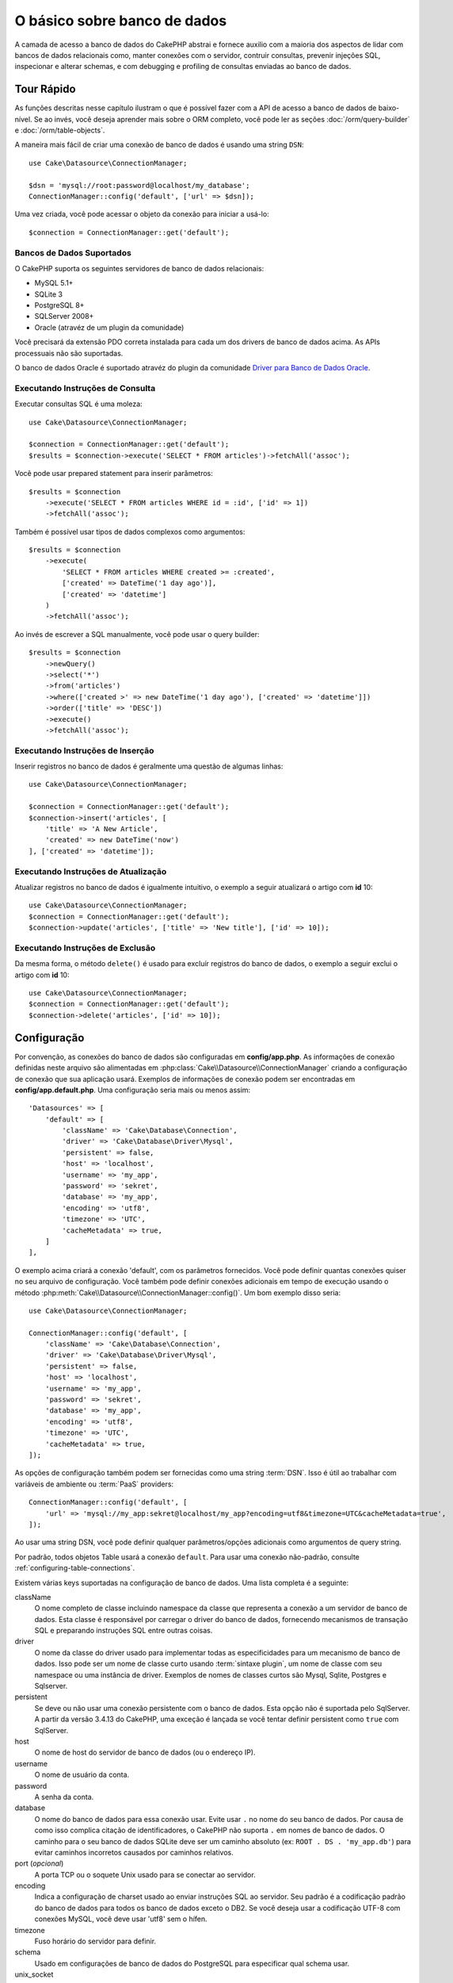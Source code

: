 O básico sobre banco de dados
#############################

A camada de acesso a banco de dados do CakePHP abstrai e fornece auxilio com
a maioria dos aspectos de lidar com bancos de dados relacionais como, manter
conexões com o servidor, contruir consultas, prevenir injeções SQL, inspecionar
e alterar schemas, e com debugging e profiling de consultas enviadas ao banco
de dados.

Tour Rápido
===========

As funções descritas nesse capítulo ilustram o que é possível fazer com a API
de acesso a banco de dados de baixo-nível. Se ao invés, você deseja aprender
mais sobre o ORM completo, você pode ler as seções :doc:`/orm/query-builder` e
:doc:`/orm/table-objects`.

A maneira mais fácil de criar uma conexão de banco de dados é usando uma string 
``DSN``::

    use Cake\Datasource\ConnectionManager;

    $dsn = 'mysql://root:password@localhost/my_database';
    ConnectionManager::config('default', ['url' => $dsn]);

Uma vez criada, você pode acessar o objeto da conexão para iniciar a usá-lo::

    $connection = ConnectionManager::get('default');

Bancos de Dados Suportados
--------------------------

O CakePHP suporta os seguintes servidores de banco de dados relacionais:

* MySQL 5.1+
* SQLite 3
* PostgreSQL 8+
* SQLServer 2008+
* Oracle (atravéz de um plugin da comunidade)

Você precisará da extensão PDO correta instalada para cada um dos drivers de
banco de dados acima. As APIs processuais não são suportadas.

O banco de dados Oracle é suportado atravéz do plugin da comunidade
`Driver para Banco de Dados Oracle <https://github.com/CakeDC/cakephp-oracle-driver>`_.

.. _running-select-statements:

Executando Instruções de Consulta
---------------------------------

Executar consultas SQL é uma moleza::

    use Cake\Datasource\ConnectionManager;

    $connection = ConnectionManager::get('default');
    $results = $connection->execute('SELECT * FROM articles')->fetchAll('assoc');

Você pode usar prepared statement para inserir parâmetros::

    $results = $connection
        ->execute('SELECT * FROM articles WHERE id = :id', ['id' => 1])
        ->fetchAll('assoc');

Também é possível usar tipos de dados complexos como argumentos::

    $results = $connection
        ->execute(
            'SELECT * FROM articles WHERE created >= :created',
            ['created' => DateTime('1 day ago')],
            ['created' => 'datetime']
        )
        ->fetchAll('assoc');

Ao invés de escrever a SQL manualmente, você pode usar o query builder::

    $results = $connection
        ->newQuery()
        ->select('*')
        ->from('articles')
        ->where(['created >' => new DateTime('1 day ago'), ['created' => 'datetime']])
        ->order(['title' => 'DESC'])
        ->execute()
        ->fetchAll('assoc');

Executando Instruções de Inserção
---------------------------------

Inserir registros no banco de dados é geralmente uma questão de algumas linhas::

    use Cake\Datasource\ConnectionManager;

    $connection = ConnectionManager::get('default');
    $connection->insert('articles', [
        'title' => 'A New Article',
        'created' => new DateTime('now')
    ], ['created' => 'datetime']);

Executando Instruções de Atualização
------------------------------------

Atualizar registros no banco de dados é igualmente intuitivo, o exemplo a seguir
atualizará o artigo com **id** 10::

    use Cake\Datasource\ConnectionManager;
    $connection = ConnectionManager::get('default');
    $connection->update('articles', ['title' => 'New title'], ['id' => 10]);

Executando Instruções de Exclusão
---------------------------------

Da mesma forma, o método ``delete()`` é usado para excluír registros do banco de
dados, o exemplo a seguir exclui o artigo com **id** 10::

    use Cake\Datasource\ConnectionManager;
    $connection = ConnectionManager::get('default');
    $connection->delete('articles', ['id' => 10]);

.. _database-configuration:

Configuração
============

Por convenção, as conexões do banco de dados são configuradas em **config/app.php**. As
informações  de conexão definidas neste arquivo são alimentadas em
:php:class:`Cake\\Datasource\\ConnectionManager` criando a configuração de conexão que
sua aplicação usará. Exemplos de informações de conexão podem ser encontradas em
**config/app.default.php**. Uma configuração seria mais ou menos assim::

    'Datasources' => [
        'default' => [
            'className' => 'Cake\Database\Connection',
            'driver' => 'Cake\Database\Driver\Mysql',
            'persistent' => false,
            'host' => 'localhost',
            'username' => 'my_app',
            'password' => 'sekret',
            'database' => 'my_app',
            'encoding' => 'utf8',
            'timezone' => 'UTC',
            'cacheMetadata' => true,
        ]
    ],

O exemplo acima criará a conexão 'default', com os parâmetros fornecidos. Você pode
definir quantas conexões quiser no seu arquivo de configuração. Você também pode
definir conexões adicionais em tempo de execução usando o método
:php:meth:`Cake\\Datasource\\ConnectionManager::config()`. Um bom exemplo disso seria::

    use Cake\Datasource\ConnectionManager;

    ConnectionManager::config('default', [
        'className' => 'Cake\Database\Connection',
        'driver' => 'Cake\Database\Driver\Mysql',
        'persistent' => false,
        'host' => 'localhost',
        'username' => 'my_app',
        'password' => 'sekret',
        'database' => 'my_app',
        'encoding' => 'utf8',
        'timezone' => 'UTC',
        'cacheMetadata' => true,
    ]);



As opções de configuração também podem ser fornecidas como uma string :term:`DSN`.
Isso é útil ao trabalhar com variáveis de ambiente ou :term:`PaaS` providers::

    ConnectionManager::config('default', [
        'url' => 'mysql://my_app:sekret@localhost/my_app?encoding=utf8&timezone=UTC&cacheMetadata=true',
    ]);

Ao usar uma string DSN, você pode definir qualquer parâmetros/opções adicionais como
argumentos de query string.

Por padrão, todos objetos Table usará a conexão ``default``. Para usar
uma conexão não-padrão, consulte :ref:`configuring-table-connections`.

Existem várias keys suportadas na configuração de banco de dados. Uma lista
completa é a seguinte:

className
    O nome completo de classe incluindo namespace da classe que representa a
    conexão a um servidor de banco de dados. Esta classe é responsável por 
    carregar o driver do banco de dados, fornecendo mecanismos de transação SQL
    e preparando instruções SQL entre outras coisas.
driver
    O nome da classe do driver usado para implementar todas as especificidades
    para um mecanismo de banco de dados. Isso pode ser um nome de classe curto
    usando :term:`sintaxe plugin`, um nome de classe com seu namespace ou uma
    instância de driver. 
    Exemplos de nomes de classes curtos são Mysql, Sqlite, Postgres e Sqlserver.   
persistent
    Se deve ou não usar uma conexão persistente com o banco de dados. Esta opção não
    é suportada pelo SqlServer. A partir da versão 3.4.13 do CakePHP, uma exceção é
    lançada se você tentar definir persistent como ``true`` com SqlServer.
host
    O nome de host do servidor de banco de dados (ou o endereço IP).
username
    O nome de usuário da conta.
password
    A senha da conta.
database
    O nome do banco de dados para essa conexão usar. Evite usar ``.`` no nome
    do seu banco de dados. Por causa de como isso complica citação de 
    identificadores, o CakePHP não suporta ``.``  em nomes de banco de dados.
    O caminho para o seu banco de dados SQLite deve ser um caminho absoluto
    (ex: ``ROOT . DS . 'my_app.db'``) para evitar caminhos incorretos
    causados por caminhos relativos.
port (*opcional*)
    A porta TCP ou o soquete Unix usado para se conectar ao servidor.
encoding
    Indica a configuração de charset usado ao enviar instruções SQL ao servidor.
    Seu padrão é a codificação padrão do banco de dados para todos os banco de
    dados exceto o DB2. Se você deseja usar a codificação UTF-8 com conexões 
    MySQL, você deve usar 'utf8' sem o hífen.
timezone
    Fuso horário do servidor para definir.
schema
    Usado em configurações de banco de dados do PostgreSQL para especificar qual schema usar.
unix_socket
    Usado por drivers que o suportam para se conectar via arquivos de soquete Unix.
    Se você estiver usando o PostgreSQL e quiser usar os soquetes Unix, deixe a chave
    do host em branco.
ssl_key
    O caminho para o arquivo de chave SSL. (Somente suportado pelo MySQL).
ssl_cert
    O caminho para o arquivo de certificado SSL. (Somente suportado pelo MySQL).
ssl_ca
    O caminho do arquivo de autoridade de certificação SSL. (Somente suportado pelo MySQL).
init
    Uma lista de queries que devem ser enviadas para o servidor de banco de dados 
    como quando a conexão é criada.
log
    Defina para ``true`` para habilitar o log de query. Quando habilitado, queries
    serão registradas(logged) em um nível ``debug`` com o escopo `` queriesLog``.
quoteIdentifiers
    Defina para ``true`` se você estiver usando palavras reservadas os caracteres
    especiais nos nomes de suas tabelas ou colunas. Habilitando essa configuração,
    resultará em consultas criadas usando o :doc:`/orm/query-builder` com identificadores
    citados (quoted) ao criar SQL. Deve ser notado, que isso diminui o desempenho
    porque cada consulta precisa ser percorrida e manipulada antes de ser executada.
flags
    Um array associativo de constantes PDO que devem ser passada para a instância PDO
    subjacente. Consulte a documentação do PDO sobre as flags suportadas pelo driver
    que você está usando.
cacheMetadata
    Tanto um boolean ``true``, ou uma string contendo a configuração de cache para
    armazenar metadados. Desativar o cache de metadados não é a aconselhado e pode
    resultar em desempenho muito fraco. Consulte a seção :ref:`database-metadata-cache`
    para obter mais informações.

Neste ponto, pode desejar dar uma olhada no :doc:`/intro/conventions`.
A correta nomenclatura para suas tables (e a adição de algumas colunas) podem
garantir algumas funcionalidades gratuitas e ajudá-lo a evitar configuração.
Por exemplo, se você nomear sua tabela de banco de dados big\_boxes, sua
tabela BigBoxesTable e o seu controller BigBoxesController, tudo funcionará
em conjunto automaticamente. Por convenção, use sublinhados, minúsculas e 
plurais para os nomes de tabelas de banco de dados - por exemplo: bakers,
pastry\_stores, and savory\_cakes.

.. php:namespace:: Cake\Datasource

Gerenciando Conexões
====================

.. php:class:: ConnectionManager

A classe `ConnectionManager`` atua como um registro para acessar conexões de
banco de dados que seu aplicativo tem. Ele fornece um lugar onde outros objetos
podem obter referências às conexões existentes.

Acessando Conexões
------------------

.. php:staticmethod:: get($name)

Uma vez configurada, as conexões podem ser obtidas usando 
:php:meth:`Cake\\Datasource\\ConnectionManager::get()`. Este método irá construir
e carregar uma conexão se não tiver sido construído antes ou retornar a conexão
conhecida existente::

    use Cake\Datasource\ConnectionManager;

    $conn = ConnectionManager::get('default');

Ao tentar carregar conexões que não existem será lançado uma exceção.

Criando Conexões em Tempo de Execução
-------------------------------------

Usando ``config()`` e ``get()`` você pode criar novas conexões que não estão
definadas em seus arquivos de configuração em tempo de execução::

    ConnectionManager::config('my_connection', $config);
    $conn = ConnectionManager::get('my_connection');

Consulte a seção :ref:`database-configuration` para mais informações sobre os
dados de configuração usados ao criar conexões.

.. _database-data-types:

.. php:namespace:: Cake\Database

Tipos de Dados
==============

.. php:class:: Type

Como nem todos os fornecedores de banco de dados incluem o mesmo conjunto de tipos
de dados, ou os mesmos nomes para tipos de dados semelhantes, o CakePHP fornece um
conjunto de tipos de dados abstraídos para uso com a camada do banco de dados. Os
tipos suportados pelo CakePHP são:

string
    Geralmente usado para colunas dos tipos CHAR ou VARCHAR. Ao usar a opção ``fixed``
    forçará uma coluna CHAR. No SQL Server, os tipos NCHAR e NVARCHAR são usados.    
text
    Mapeia para tipos de TEXT.
uuid
    Mapeia para o tipo UUID se um banco de dados fornecer um, caso contrário, isso
    gerará um campo CHAR(36).
integer
    Mapeia para o tipo INTEGER fornecido pelo banco de dados. O BIT ainda não é
    suportado neste momento.
biginteger
    Mapeia para o tipo BIGINT fornecido pelo banco de dados.
float
    Mapeia para DOUBLE ou FLOAT, dependendo do banco de dados. A opção  ``precision``
    pode ser usada para definir a precisão utilizada.
decimal
    Mapeia para o tipo DECIMAL. Suporta as opções ``length`` e ``precision``.
boolean
    Mapeia para BOOLEAN, exceto no MySQL, onde TINYINT(1) é usado para representar
    booleans. BIT(1) ainda não é suportado neste momento.
binary
    Mapeia para os tipos BLOB ou BYTEA fornecido pelo banco de dados.
date
    Mapeia para o tipo de coluna DATE de fuso horario nativo. O valor de retorno
    desse tipo de coluna é :php:class:`Cake\\I18n\\Date` que estende a classe
    nativa ``DateTime``.
datetime
    Mapeia para o tipo de coluna DATETIME de fuso horario nativo. No PostgreSQL
    e no SQL Server, isso se transforma em um tipo TIMESTAMP. O valor de retorno
    padrão desse tipo de coluna é :php:class:`Cake\\I18n\\Date` que estende a classe
    nativa ``DateTime`` e `Chronos <https://github.com/cakephp/chronos>`_.
timestamp
    Mapeia para o tipo TIMESTAMP.
time
    Mapeia para um tipo TIME em todos bancos de dados.
json
    Mapeia para um tipo JSON se disponível, caso contrário mapeia para TEXT. 
    O tipo 'json' foi adicionado na versão 3.3.0

Esses tipos são usados tanto nos recursos de schema reflection que o CakePHP fornece,
quanto nos recursos de geração de schema que o CakePHP utiliza ao usar fixtures de testes.

Cada tipo também pode fornecer funções de tradução entre representações de PHP e SQL. 
Esses métodos são invocados com base nos type hints fornecidos ao fazer consultas. 
Por exemplo, uma coluna marcada como 'datetime' automaticamente converterá os parâmetros
de entrada das instâncias ``DateTime`` em timestamp ou string de data formatada. Da mesma
forma, as colunas 'binary' aceitarão manipuladores de arquivos e gerarão manipuladores de
arquivos ao ler dados.

.. _adding-custom-database-types:

Adicionando Tipos Personalizados
--------------------------------

.. php:staticmethod:: map($name, $class)

Se você precisa usar tipos específicos do fornecedor que não estão incorporados no CakePHP,
você pode adicionar novos tipos adicionais ao sistema de tipos do CakePHP. As classes de tipos
devem implementar os seguintes métodos:

* ``toPHP``: Converte valor vindo do banco de dados em um tipo equivalente do PHP.
* ``toDatabase``: Converte valor vindo do PHP em um tipo aceitável por um banco de dados.
* ``toStatement``: Converte valor para seu equivalente Statement.
* ``marshal``: Converte dados simples em objetos PHP.

Uma maneira fácil de atender a interface básica é estender
:php:class:`Cake\\Database\\Type`. Por exemplo, se quiséssemos adicionar um tipo JSON, 
poderíamos fazer a seguinte classe de tipo::

    // in src/Database/Type/JsonType.php

    namespace App\Database\Type;

    use Cake\Database\Driver;
    use Cake\Database\Type;
    use PDO;

    class JsonType extends Type
    {

        public function toPHP($value, Driver $driver)
        {
            if ($value === null) {
                return null;
            }
            return json_decode($value, true);
        }

        public function marshal($value)
        {
            if (is_array($value) || $value === null) {
                return $value;
            }
            return json_decode($value, true);
        }

        public function toDatabase($value, Driver $driver)
        {
            return json_encode($value);
        }

        public function toStatement($value, Driver $driver)
        {
            if ($value === null) {
                return PDO::PARAM_NULL;
            }
            return PDO::PARAM_STR;
        }

    }

Por padrão, o método ``toStatement()`` tratará os valores como strings que
funcionarão para o nosso novo tipo. Uma vez que criamos nosso novo tipo, nós
precisamos adicioná-lo ao mapeamento de tipo. Durante o bootstrap do nosso
aplicativo, devemos fazer o seguinte::

    use Cake\Database\Type;

    Type::map('json', 'App\Database\Type\JsonType');

.. versionadded:: 3.3.0

    A classe JsonType descrita neste exemplo foi adicionada ao core.

Nós podemos então sobrecarregar os dados de schema refletido para usar nosso novo tipo, e
a camada de banco de dados do CakePHP converterá automaticamente nossos dados JSON ao
criar consultas. Você pode usar os tipos personalizados que você criou mapeando os tipos
no seu método :ref:`_initializeSchema() <saving-complex-types>` da Tabela::

    use Cake\Database\Schema\TableSchema;

    class WidgetsTable extends Table
    {

        protected function _initializeSchema(TableSchema $schema)
        {
            $schema->columnType('widget_prefs', 'json');
            return $schema;
        }

    }

.. _mapping-custom-datatypes-to-sql-expressions:

Mapeando Tipos de Dados Personalizados para Expressões SQL
----------------------------------------------------------

.. versionadded:: 3.3.0
   O suporte de mapeamento de tipos de dados personalizados para expressões SQL
   foi adicionado na versão 3.3.0.

O exemplo anterior mapeia um tipo de dados personalizado para um tipo de coluna
'json' que é facilmente representado como uma string em uma instrução SQL. Os
tipos complexos de dados SQL não podem ser representados como strings/integers
em consultas SQL. Ao trabalhar com esses tipos de dados, sua classe Type precisa
implementar a interface ``Cake\Database\Type\ExpressionTypeInterface``. Essa
interface permite que seu tipo personalizado represente um valor como uma
expressão SQL. Como exemplo, nós vamos construir uma simples classe Type para
manipular dados do tipo ``POINT`` do MySQL. Primeiramente, vamos definir um
objeto 'value' que podemos usar para representar dados ``POINT`` no PHP::

    // in src/Database/Point.php
    namespace App\Database;

    // Our value object is immutable.
    class Point
    {
        protected $_lat;
        protected $_long;

        // Factory method.
        public static function parse($value)
        {
            // Parse the data from MySQL.
            return new static($value[0], $value[1]);
        }

        public function __construct($lat, $long)
        {
            $this->_lat = $lat;
            $this->_long = $long;
        }

        public function lat()
        {
            return $this->_lat;
        }

        public function long()
        {
            return $this->_long;
        }
    }

Com o nosso objeto de valor criado, nós vamos precisar de uma classe Type para
mapear dados nesse objeto de valor e em expressões SQL::

    namespace App\Database\Type;

    use App\Database\Point;
    use Cake\Database\Expression\FunctionExpression;
    use Cake\Database\Type as BaseType;
    use Cake\Database\Type\ExpressionTypeInterface;

    class PointType extends BaseType implements ExpressionTypeInterface
    {
        public function toPHP($value, Driver $d)
        {
            return Point::parse($value);
        }

        public function marshal($value)
        {
            if (is_string($value)) {
                $value = explode(',', $value);
            }
            if (is_array($value)) {
                return new Point($value[0], $value[1]);
            }
            return null;
        }

        public function toExpression($value)
        {
            if ($value instanceof Point) {
                return new FunctionExpression(
                    'POINT',
                    [
                        $value->lat(),
                        $value->long()
                    ]
                );
            }
            if (is_array($value)) {
                return new FunctionExpression('POINT', [$value[0], $value[1]]);
            }
            // Handle other cases.
        }
    }

A classe acima faz algumas coisas interessantes:

* O método ``toPHP`` lida com o parse de resultados de consulta SQL em um objeto de valor.
* O método ``marshal`` lida com a conversão, de dados como os dados de requisição, em nosso
  objeto de valor.
  Nós vamos aceitar valores string como ``'10.24,12.34`` e array por enquanto.
* O método ``toExpression`` lida com a conversão do nosso objeto de valor para
  as expressões SQL equivalentes. No nosso exemplo, o SQL resultante seria algo como
  ``POINT(10.24, 12.34)``.

Uma vez que criamos nosso tipo personalizado, precisaremos :ref:`connectar nosso tipo
personalizado à nossa classe table <saving-complex-types>`.

.. _immutable-datetime-mapping:

Habilitando Objetos DataTime Imutáveis
--------------------------------------

.. versionadded:: 3.2
    Immutable date/time objetos foram adicionados na versão 3.2.

Como objetos Date/Time são facilmente modificados, o CakePHP permite você habilitar
objetos de valores imutáveis. Isso é melhor feito no arquivo
**config/bootstrap.php** da sua aplicação::

    Type::build('datetime')->useImmutable();
    Type::build('date')->useImmutable();
    Type::build('time')->useImmutable();
    Type::build('timestamp')->useImmutable();

.. note::

    Novas aplicações terão objetos imutáveis habilitado por padrão.

Classes de Conexão
==================

.. php:class:: Connection

As classes de conexão fornecem uma interface simples para interagir
com conexões de banco de dados de modo consistente. Elas servem como
uma interface mais abstrata para a camada do driver e fornece recursos
para executar consultas, logar (*logging*) consultas e realizar
operações transacionais.

.. _database-queries:

Executando Consultas
--------------------

.. php:method:: query($sql)

Uma vez que você obteve um objeto de conexão, você provavelmente quererá
executar algumas consultas com ele. A camada de abstração de banco de dados
do CakePHP fornece recursos de wrapper em cima do PDO e drivers nativos.
Esses wrappers fornecem uma interface similar ao PDO. Há algumas formas
diferentes de executar consultas, dependendo do tipo de consulta que você
precisa executar e do tipo de resultados que você precisa receber. O método
mais básico é o ``query()`` que lhe permite executar consultas SQL já prontas::

    $stmt = $conn->query('UPDATE articles SET published = 1 WHERE id = 2');

.. php:method:: execute($sql, $params, $types)

O método ``query()`` não aceita parâmetros adicionais. Se você precisa de 
parâmetros adicionais, você deve usar o método ``execute()``, que permite que
placeholders sejam usados::

    $stmt = $conn->execute(
        'UPDATE articles SET published = ? WHERE id = ?',
        [1, 2]
    );

Sem qualquer informação de indução de tipo, ``execute`` assumirá que todos os
placeholders são valores do tipo string. Se você precisa vincular tipos específicos
de dados, você pode usar seus nomes de tipos abstratos ao criar uma consulta::

    $stmt = $conn->execute(
        'UPDATE articles SET published_date = ? WHERE id = ?',
        [new DateTime('now'), 2],
        ['date', 'integer']
    );

.. php:method:: newQuery()

Isso permite que você use tipos de dados ricos em suas aplicações e convertê-los
adequadamente em instruções SQL. A última e mais flexível maneira de criar consultas
é usar o :doc:`/orm/query-builder`. Essa abordagem lhe permite criar consultas
complexas e expressivas sem ter que usar SQL específico de plataforma::

    $query = $conn->newQuery();
    $query->update('articles')
        ->set(['published' => true])
        ->where(['id' => 2]);
    $stmt = $query->execute();

Ao usar o construtor de consulta (*query builder*), nenhum SQL será enviado
para o servidor do banco de dados até que o método ``execute()`` é chamado ou a
consulta seja iterada. Iterar uma consulta irá primeiro executá-la e então começar a
iterar sobre o conjunto de resultados::

    $query = $conn->newQuery();
    $query->select('*')
        ->from('articles')
        ->where(['published' => true]);

    foreach ($query as $row) {
        // Faz alguma coisa com a linha.
    }

.. note::
    Quando você tem uma instância de :php:class:`Cake\\ORM\\Query` você pode
    usar o método ``all()`` para obter o conjunto de resultados de consultas SELECT.

Usando Transações
-----------------
Os objetos de conexão lhe fornecem algumas maneiras simples de realizar transações
de banco de dados. A maneira mais básica de fazer transações é através dos métodos
``begin()``, ``commit()`` e ``rollback()``, que mapeiam para seus equivalentes em SQL::

    $conn->begin();
    $conn->execute('UPDATE articles SET published = ? WHERE id = ?', [true, 2]);
    $conn->execute('UPDATE articles SET published = ? WHERE id = ?', [false, 4]);
    $conn->commit();

.. php:method:: transactional(callable $callback)

Além disso, essas instâncias de interface de conexão também fornecem o método 
``transactional()`` que torna o tratamento das chamadas begin/commit/rollback muito mais simples::

    $conn->transactional(function ($conn) {
        $conn->execute('UPDATE articles SET published = ? WHERE id = ?', [true, 2]);
        $conn->execute('UPDATE articles SET published = ? WHERE id = ?', [false, 4]);
    });

Além de consultas básicas, você pode executar consultas mais complexas usando 
:doc:`/orm/query-builder` ou :doc:`/orm/table-objects`. O método transactional vai fazer o seguinte:

- Chamar método ``begin``.
- Chamar a closure fornecida.
- Se a closure lançar uma exceção, um rollback será emitido. A exceção original será re-lançada.
- Se a closure retornar ``false``, um rollback será emitido.
- Se a closure for executada com sucesso, a transação será cometida (*committed*).


Interagindo com Instruções
==========================

Ao usar a API do banco de dados de baixo nível, você muitas vezes encontrará objetos de instrução.
Esses objetos lhe permitem manipular a instrução preparada subjacente do driver. Depois de criar e
executar um objeto de consulta, ou usando ``execute()`` você terá uma instância ``StatementDecorator``.
Isso envolve o objeto de instrução básico subjacente e fornece alguns recursos adicionais.

Preparando um Instrução
-----------------------

Você pode criar um objeto de instrução usando ``execute()`` ou ``prepare()``. O método ``execute()``
retorna uma instrução com os valores fornecidos ligados a ela. Enquanto que o ``prepare()`` retorna
uma instrução incompleta::

    // Instruções do ``execute`` terão valores já vinculados a eles.
    $stmt = $conn->execute(
        'SELECT * FROM articles WHERE published = ?',
        [true]
    );

    // Instruções do ``prepare``serão parâmetros para placeholders.
    // Você precisa vincular os parâmetros antes de executar.
    $stmt = $conn->prepare('SELECT * FROM articles WHERE published = ?');

Uma vez que você preparou uma instrução, você pode vincular dados adicionais e executá-lo.

.. _database-basics-binding-values:

Binding Values
--------------

Uma vez que você criou uma instrução preparada, você talvez precise vincular dados adicionais.
Você pode vincular vários valores ao mesmo tempo usando o método ``bind()``, ou vincular elementos
individuais usando ``bindValue``::

    $stmt = $conn->prepare(
        'SELECT * FROM articles WHERE published = ? AND created > ?'
    );
    // Vincular vários valores
    $stmt->bind(
        [true, new DateTime('2013-01-01')],
        ['boolean', 'date']
    );

    // Vincular único valor
    $stmt->bindValue(1, true, 'boolean');
    $stmt->bindValue(2, new DateTime('2013-01-01'), 'date');

Ao criar instruções, você também pode usar chave de array nomeadas em vez de posicionais::

    $stmt = $conn->prepare(
        'SELECT * FROM articles WHERE published = :published AND created > :created'
    );

    // Vincular vários valores
    $stmt->bind(
        ['published' => true, 'created' => new DateTime('2013-01-01')],
        ['published' => 'boolean', 'created' => 'date']
    );

    // Vincular um valor único
    $stmt->bindValue('published', true, 'boolean');
    $stmt->bindValue('created', new DateTime('2013-01-01'), 'date');

.. warning::

    Você não pode misturar posicionais e chave de array nomeadas na mesma instrução.

Executando & Obtendo Linhas
---------------------------

Depois de preparar uma instrução e vincular dados a ela, você pode executá-la e obter
linhas. As instruções devem ser executadas usando o método ``execute()``. Uma vez
executado, os resultados podem ser obtidos usando ``fetch()``, ``fetchAll()`` ou iterando 
a instrução::

    $stmt->execute();

    // Lê uma linha.
    $row = $stmt->fetch('assoc');

    // Lê todas as linhas.
    $rows = $stmt->fetchAll('assoc');

    // Lê linhas através de iteração.
    foreach ($rows as $row) {
        // Do work
    }

.. note::

    Lendo linhas através de iteração irá obter linhas no modo 'both'. Isso significa que você
    obterá os resultados indexados numericamente e indexados associativamente.

Obtendo Contagens de Linha
--------------------------

Depois de executar uma declaração, você pode buscar o número de linhas afetadas::

    $rowCount = count($stmt);
    $rowCount = $stmt->rowCount();

Verificando Códigos de Erro
---------------------------

Se a sua consulta não foi bem sucedida, você pode obter informações de erro relacionadas
usando os métodos ``errorCode()`` e ``errorInfo()``. Estes métodos funcionam da mesma 
maneira que os fornecidos pelo PDO::

    $code = $stmt->errorCode();
    $info = $stmt->errorInfo();

.. todo::
    Possibly document CallbackStatement and BufferedStatement

.. _database-query-logging:

Log de Consultas
================

O log de consultas pode ser habilitado ao configurar sua conexão definindo a opção ``log``
com o valor ``true``. Você também pode alternar o log de consulta em tempo de execução,
usando o método ``logQueries``::

    // Habilita log de consultas.
    $conn->logQueries(true);

    // Desabilita o log de consultas.
    $conn->logQueries(false);

Quando o log de consultas está habilitado, as consultas serão logadas em
:php:class:`Cake\\Log\\Log` usando o nível 'debug', e o escopo 'queriesLog'.
Você precisará ter um logger configurado para capturar esse nível e escopo. 
Logar no ``stderr`` pode ser útil quando se estiver trabalhando com testes
de unidade e logar em arquivos/syslog pode ser útil ao trabalhar com
requisições web::

    use Cake\Log\Log;

    // Console logging
    Log::config('queries', [
        'className' => 'Console',
        'stream' => 'php://stderr',
        'scopes' => ['queriesLog']
    ]);

    // File logging
    Log::config('queries', [
        'className' => 'File',
        'path' => LOGS,
        'file' => 'queries.log',
        'scopes' => ['queriesLog']
    ]);

.. note::

    Log de consultas destina-se apenas para usos de depuração/desenvolvimento. 
    Você nunca deve habilitar o log de consultas em ambiente de produção, pois isso
    afetará negativamente o desempenho de sua aplicação.

.. _identifier-quoting:

Identifier Quoting
==================

Por padrão, o CakePHP **não** cita (*quote*) identificadores em consultas
SQL geradas. A razão disso é que a citação de identificadores tem algumas desvantagens:

* Sobrecarga de desempenho - Citar identificadores é muito mais lentos e complexos 
  do que não fazê-lo.
* Não é necessário na maioria dos casos - Em bancos de dados não legados que seguem as
  convenções do CakePHP não há motivo para citar identificadores.

Se você estiver usando um schema legado que requer citação de identificador, você pode 
habilitar isso usando a configuração ``quoteIdentifiers``` em seu 
:ref:`database-configuration`. Você também pode habilitar esse recurso em tempo de execução::

    $conn->driver()->autoQuoting(true);

Quando habilitado, a citação de identificador causará uma *traversal query* adicional
que converte todos os identificadores em objetos ``IdentifierExpression``.

.. note::
    
    Os fragmentos de SQL contidos em objetos QueryExpression não serão modificados.

.. _database-metadata-cache:

Metadata Caching
================

O ORM do CakePHP usa reflexão de banco de dados para determinar a schema, índices e
chaves estrangeiras que sua aplicação contém. Como esse metadado é alterado
com pouca frequência e pode ser caro de acessar, ele geralmente é armazenado em cache.
Por padrão, os metadados são armazenados na configuração de cache ``_cake_model_``. 
Você pode definir uma configuração de cache personalizada usando a opção ``cacheMetadata``
na sua configuração de *datasource*::

    'Datasources' => [
        'default' => [
            // Other keys go here.

            // Use the 'orm_metadata' cache config for metadata.
            'cacheMetadata' => 'orm_metadata',
        ]
    ],

Você também pode configurar o cache de metadados em tempo de execução
com o método ``cacheMetadata()``::

    // Desabilitar o cache
    $connection->cacheMetadata(false);

    // Habilitar tohe cache
    $connection->cacheMetadata(true);

    // Utilizar uma configuração de cache personalizada
    $connection->cacheMetadata('orm_metadata');

O CakePHP também inclui uma ferramenta CLI para gerenciar caches de metadados. 
Confira o capítulo :doc:`/console-and-shells/orm-cache` para obter mais informações.

Criando Banco de Dados
======================

Se você quer criar uma conexão sem selecionar um banco de dados, você pode omitir o
nome do banco de dados::

    $dsn = 'mysql://root:password@localhost/';

Agora você pode usar seu objeto de conexão para executar consultas que cria/modifica
bancos de dados. Por exemplo, para criar um banco de dados::

    $connection->query("CREATE DATABASE IF NOT EXISTS my_database");

.. note::

    Ao criar um banco de dados, é uma boa idéia definir o conjunto de caracteres e os 
    parâmetros de collation. Se esses valores estiverem faltando, o banco de dados 
    definirá quaisquer valores padrão de sistema que ele use.

.. meta::
    :title lang=en: Database Basics
    :keywords lang=en: SQL,MySQL,MariaDB,PostGres,Postgres,postgres,PostgreSQL,PostGreSQL,postGreSql,select,insert,update,delete,statement,configuration,connection,database,data,types,custom,,executing,queries,transactions,prepared,statements,binding,fetching,row,count,error,codes,query,logging,identifier,quoting,metadata,caching
